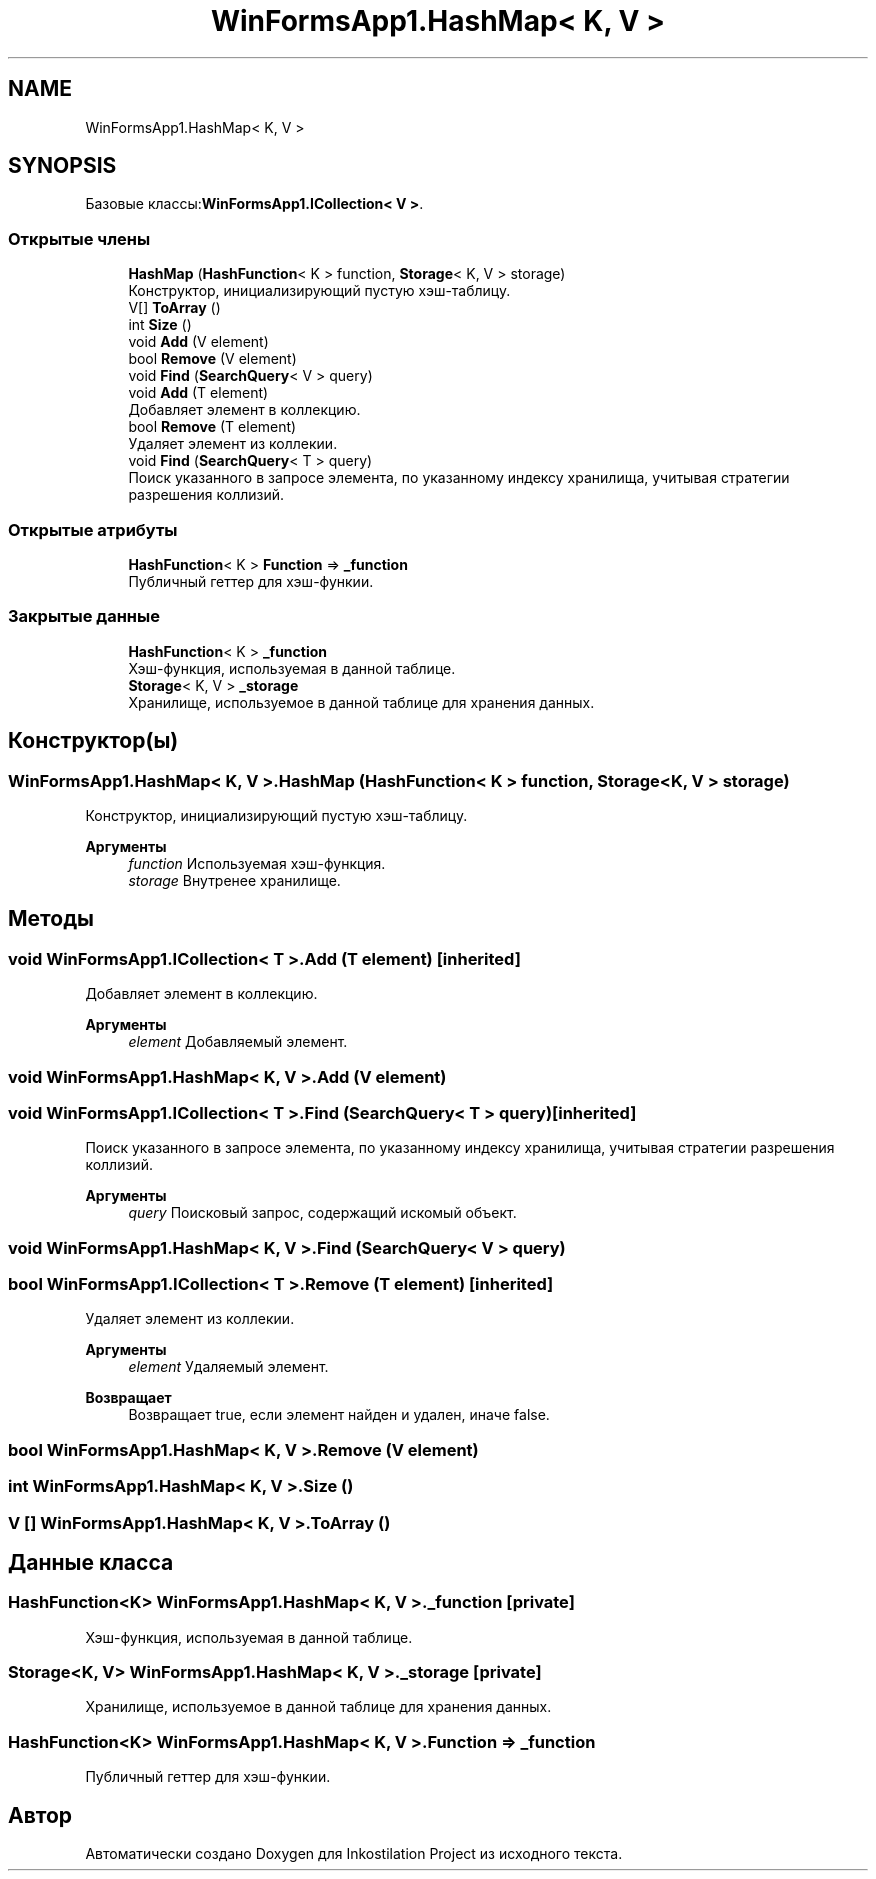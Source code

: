 .TH "WinFormsApp1.HashMap< K, V >" 3 "Сб 27 Июн 2020" "Inkostilation Project" \" -*- nroff -*-
.ad l
.nh
.SH NAME
WinFormsApp1.HashMap< K, V >
.SH SYNOPSIS
.br
.PP
.PP
Базовые классы:\fBWinFormsApp1\&.ICollection< V >\fP\&.
.SS "Открытые члены"

.in +1c
.ti -1c
.RI "\fBHashMap\fP (\fBHashFunction\fP< K > function, \fBStorage\fP< K, V > storage)"
.br
.RI "Конструктор, инициализирующий пустую хэш-таблицу\&. "
.ti -1c
.RI "V[] \fBToArray\fP ()"
.br
.ti -1c
.RI "int \fBSize\fP ()"
.br
.ti -1c
.RI "void \fBAdd\fP (V element)"
.br
.ti -1c
.RI "bool \fBRemove\fP (V element)"
.br
.ti -1c
.RI "void \fBFind\fP (\fBSearchQuery\fP< V > query)"
.br
.ti -1c
.RI "void \fBAdd\fP (T element)"
.br
.RI "Добавляет элемент в коллекцию\&. "
.ti -1c
.RI "bool \fBRemove\fP (T element)"
.br
.RI "Удаляет элемент из коллекии\&. "
.ti -1c
.RI "void \fBFind\fP (\fBSearchQuery\fP< T > query)"
.br
.RI "Поиск указанного в запросе элемента, по указанному индексу хранилища, учитывая стратегии разрешения коллизий\&. "
.in -1c
.SS "Открытые атрибуты"

.in +1c
.ti -1c
.RI "\fBHashFunction\fP< K > \fBFunction\fP => \fB_function\fP"
.br
.RI "Публичный геттер для хэш-функии\&. "
.in -1c
.SS "Закрытые данные"

.in +1c
.ti -1c
.RI "\fBHashFunction\fP< K > \fB_function\fP"
.br
.RI "Хэш-функция, используемая в данной таблице\&. "
.ti -1c
.RI "\fBStorage\fP< K, V > \fB_storage\fP"
.br
.RI "Хранилище, используемое в данной таблице для хранения данных\&. "
.in -1c
.SH "Конструктор(ы)"
.PP 
.SS "\fBWinFormsApp1\&.HashMap\fP< K, V >\&.\fBHashMap\fP (\fBHashFunction\fP< K > function, \fBStorage\fP< K, V > storage)"

.PP
Конструктор, инициализирующий пустую хэш-таблицу\&. 
.PP
\fBАргументы\fP
.RS 4
\fIfunction\fP Используемая хэш-функция\&. 
.br
\fIstorage\fP Внутренее хранилище\&. 
.RE
.PP

.SH "Методы"
.PP 
.SS "void \fBWinFormsApp1\&.ICollection\fP< T >\&.Add (T element)\fC [inherited]\fP"

.PP
Добавляет элемент в коллекцию\&. 
.PP
\fBАргументы\fP
.RS 4
\fIelement\fP Добавляемый элемент\&. 
.RE
.PP

.SS "void \fBWinFormsApp1\&.HashMap\fP< K, V >\&.Add (V element)"

.SS "void \fBWinFormsApp1\&.ICollection\fP< T >\&.Find (\fBSearchQuery\fP< T > query)\fC [inherited]\fP"

.PP
Поиск указанного в запросе элемента, по указанному индексу хранилища, учитывая стратегии разрешения коллизий\&. 
.PP
\fBАргументы\fP
.RS 4
\fIquery\fP Поисковый запрос, содержащий искомый объект\&. 
.RE
.PP

.SS "void \fBWinFormsApp1\&.HashMap\fP< K, V >\&.Find (\fBSearchQuery\fP< V > query)"

.SS "bool \fBWinFormsApp1\&.ICollection\fP< T >\&.Remove (T element)\fC [inherited]\fP"

.PP
Удаляет элемент из коллекии\&. 
.PP
\fBАргументы\fP
.RS 4
\fIelement\fP Удаляемый элемент\&. 
.RE
.PP
\fBВозвращает\fP
.RS 4
Возвращает true, если элемент найден и удален, иначе false\&. 
.RE
.PP

.SS "bool \fBWinFormsApp1\&.HashMap\fP< K, V >\&.Remove (V element)"

.SS "int \fBWinFormsApp1\&.HashMap\fP< K, V >\&.Size ()"

.SS "V [] \fBWinFormsApp1\&.HashMap\fP< K, V >\&.ToArray ()"

.SH "Данные класса"
.PP 
.SS "\fBHashFunction\fP<K> \fBWinFormsApp1\&.HashMap\fP< K, V >\&._function\fC [private]\fP"

.PP
Хэш-функция, используемая в данной таблице\&. 
.SS "\fBStorage\fP<K, V> \fBWinFormsApp1\&.HashMap\fP< K, V >\&._storage\fC [private]\fP"

.PP
Хранилище, используемое в данной таблице для хранения данных\&. 
.SS "\fBHashFunction\fP<K> \fBWinFormsApp1\&.HashMap\fP< K, V >\&.Function => \fB_function\fP"

.PP
Публичный геттер для хэш-функии\&. 

.SH "Автор"
.PP 
Автоматически создано Doxygen для Inkostilation Project из исходного текста\&.
